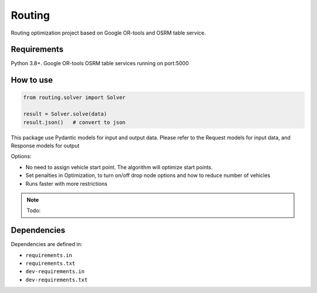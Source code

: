 Routing
================

Routing optimization project based on Google OR-tools and OSRM table service.

Requirements
------------

Python 3.8+.
Google OR-tools
OSRM table services running on port:5000

How to use
----------
.. code-block:: python

    from routing.solver import Solver

    result = Solver.solve(data)
    result.json()   # convert to json


This package use Pydantic models for input and output data.
Please refer to the Request models for input data,
and Response models for output

Options:

* No need to assign vehicle start point. The algorithm will optimize start points.
* Set penalties in Optimization, to turn on/off drop node options and how to reduce number of vehicles
* Runs faster with more restrictions




.. note::
  Todo:

Dependencies
------------

Dependencies are defined in:

- ``requirements.in``

- ``requirements.txt``

- ``dev-requirements.in``

- ``dev-requirements.txt``

